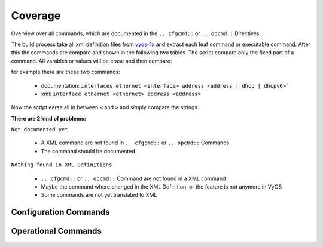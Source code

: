########
Coverage
########

Overview over all commands, which are documented in the
``.. cfgcmd::`` or ``.. opcmd::`` Directives.

The build process take all xml definition files
from `vyos-1x <https://github.com/vyos/vyos-1x>`_  and extract each leaf
command or executable command. After this the commands are compare and shown in
the following two tables. The script compare only the fixed part of a command.
All varables or values will be erase and then compare:

for example there are these two commands:

  * documentation: ``interfaces ethernet <interface> address
    <address | dhcp | dhcpv6>```
  * xml: ``interface ethernet <ethernet> address <address>``

Now the script earse all in between ``<`` and ``>`` and simply compare
the strings.

**There are 2 kind of problems:**   

``Not documented yet``

  * A XML command are not found in ``.. cfgcmd::`` or ``.. opcmd::`` Commands
  * The command should be documented

``Nothing found in XML Definitions``

  * ``.. cfgcmd::`` or ``.. opcmd::`` Command are not found in a XML command
  * Maybe the command where changed in the XML Definition, or the feature is
    not anymore in VyOS
  * Some commands are not yet translated to XML


Configuration Commands
======================

.. cfgcmdlist::
    :show-coverage:


Operational Commands
====================

.. opcmdlist::
    :show-coverage: